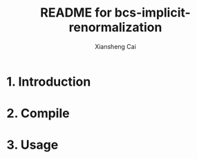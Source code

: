 #+TITLE: README for bcs-implicit-renormalization
#+AUTHOR: Xiansheng Cai
#+EMAIL: iintsjds@gmail.com

* 1. Introduction

* 2. Compile

* 3. Usage

